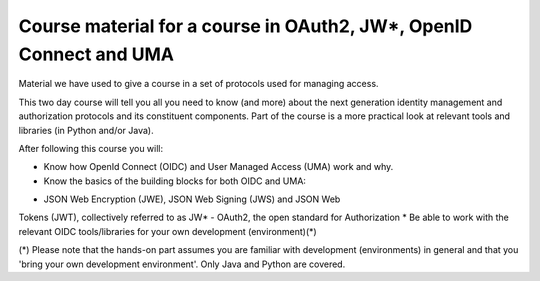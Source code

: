 Course material for a course in OAuth2, JW*, OpenID Connect and UMA
===================================================================

Material we have used to give a course in a set of protocols
used for managing access.

This two day course will tell you all you need to know (and more) about
the next generation identity management and authorization protocols and
its constituent components. Part of the course is a more practical look
at relevant tools and libraries (in Python and/or Java).

After following this course you will:

* Know how OpenId Connect (OIDC) and User Managed Access (UMA) work and why.
* Know the basics of the building blocks for both OIDC and UMA:
- JSON Web Encryption (JWE), JSON Web Signing (JWS) and JSON Web
Tokens (JWT), collectively referred to as JW*
- OAuth2, the open standard for Authorization
* Be able to work with the relevant OIDC tools/libraries for your own
development (environment)(*)

(*) Please note that the hands-on part assumes you are familiar with
development (environments) in general and that you 'bring your own
development environment'. Only Java and Python are covered.